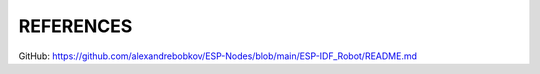 REFERENCES
==========

GitHub: https://github.com/alexandrebobkov/ESP-Nodes/blob/main/ESP-IDF_Robot/README.md